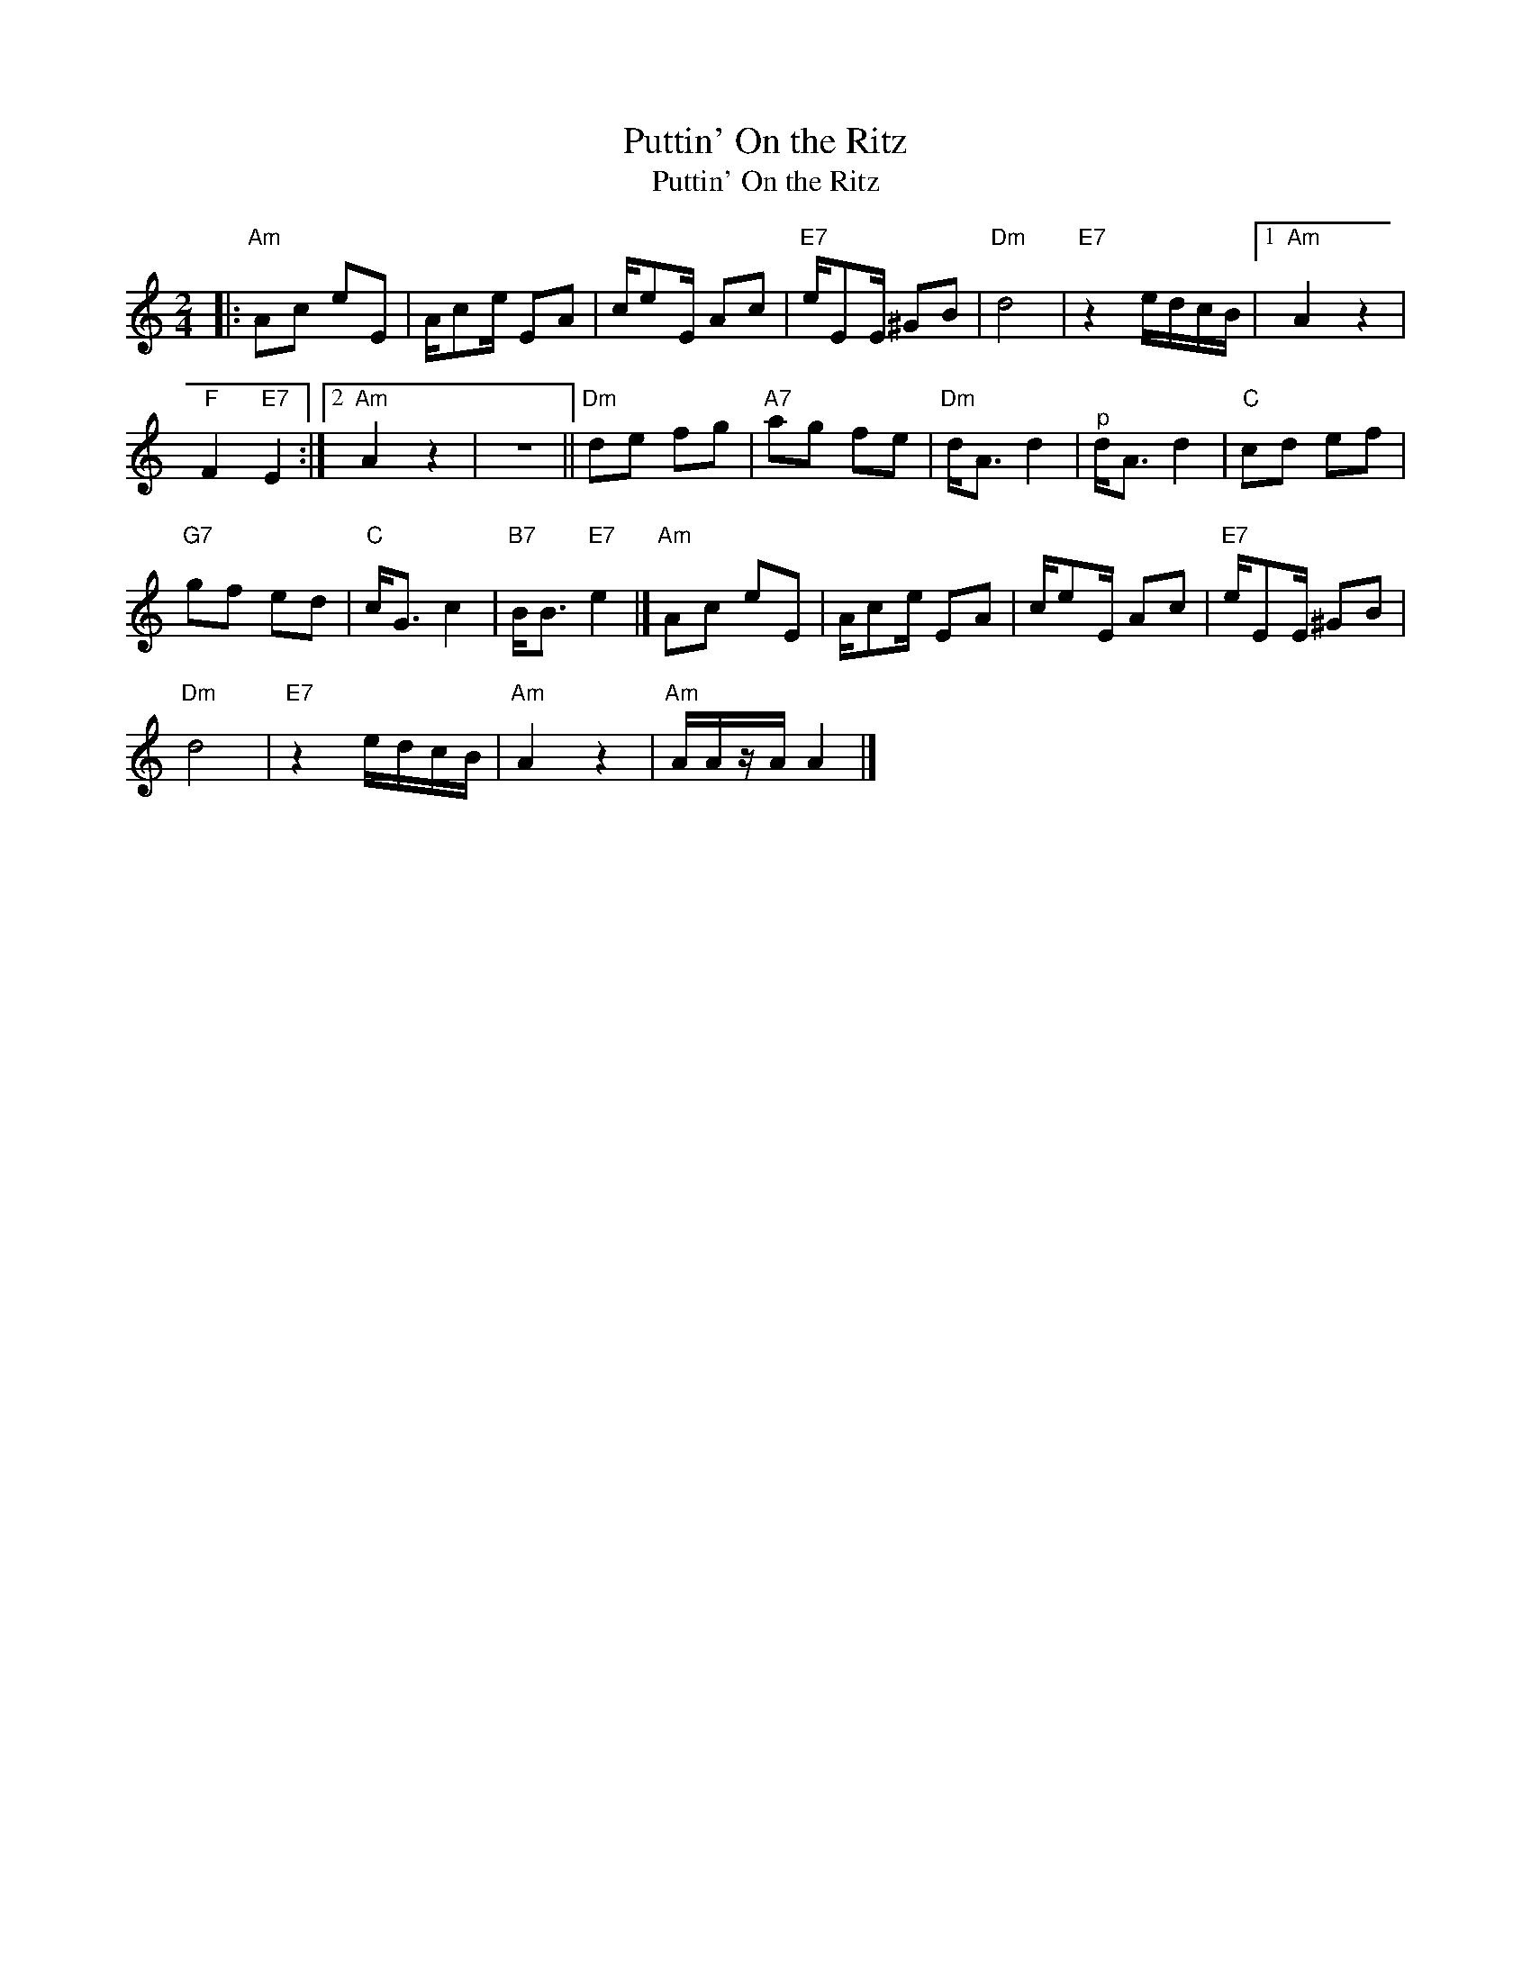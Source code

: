 X:1
T:Puttin' On the Ritz
T:Puttin' On the Ritz
L:1/8
M:2/4
K:C
V:1 treble 
V:1
|:"Am" Ac eE | A/ce/ EA | c/eE/ Ac |"E7" e/EE/ ^GB |"Dm" d4 |"E7" z2 e/d/c/B/ |1"Am" A2 z2 | %7
"F" F2"E7" E2 :|2"Am" A2 z2 | z4 ||"Dm" de fg |"A7" ag fe |"Dm" d<A d2 |"^p" d<A d2 |"C" cd ef | %15
"G7" gf ed |"C" c<G c2 |"B7" B<B"E7" e2 |]"Am" Ac eE | A/ce/ EA | c/eE/ Ac |"E7" e/EE/ ^GB | %22
"Dm" d4 |"E7" z2 e/d/c/B/ |"Am" A2 z2 |"Am" A/A/z/A/ A2 |] %26

